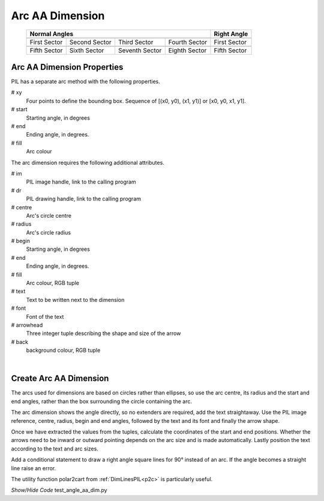 ﻿==================
Arc AA Dimension
==================

.. |10_70| image:: ../figures/aadims/arc_dim_10_70.png
    :width: 91
    :height: 91

.. |55_70| image:: ../figures/aadims/arc_dim_55_70.png
    :width: 91
    :height: 91

.. |100_70| image:: ../figures/aadims/arc_dim_100_70.png
    :width: 91
    :height: 91

.. |145_70| image:: ../figures/aadims/arc_dim_145_70.png
    :width: 91
    :height: 91

.. |190_70| image:: ../figures/aadims/arc_dim_190_70.png
    :width: 91
    :height: 91

.. |235_70| image:: ../figures/aadims/arc_dim_235_70.png
    :width: 91
    :height: 91

.. |280_70| image:: ../figures/aadims/arc_dim_280_70.png
    :width: 91
    :height: 91

.. |325_70| image:: ../figures/aadims/arc_dim_325_70.png
    :width: 91
    :height: 91

.. |10_90| image:: ../figures/aadims/arc_dim_10_90.png
    :width: 91
    :height: 91

.. |190_90| image:: ../figures/aadims/arc_dim_190_90.png
    :width: 91
    :height: 91

..


    +--------------+---------------+--------------+---------------+-----------------+
    |                      **Normal Angles**                      | **Right Angle** |
    +==============+===============+==============+===============+=================+
    |   |10_70|    |   |55_70|     |  |100_70|    |  |145_70|     |     |10_90|     |
    +--------------+---------------+--------------+---------------+-----------------+
    | First Sector | Second Sector | Third Sector | Fourth Sector |  First Sector   |
    +--------------+---------------+--------------+---------------+-----------------+
    |   |190_70|   |   |235_70|    |  |280_70|    |   |325_70|    |    |190_90|     |
    +--------------+---------------+--------------+---------------+-----------------+
    | Fifth Sector | Sixth Sector  |Seventh Sector| Eighth Sector |  Fifth Sector   |
    +--------------+---------------+--------------+---------------+-----------------+

Arc AA Dimension Properties 
-----------------------------

.. raw:: html

   <details>
   <summary><a>Show/Hide <b>arc_dim_aa</b> Attributes</a></summary>

PIL has a separate arc method with the following properties.

# xy
    Four points to define the bounding box. Sequence of [(x0, y0), (x1, y1)] 
    or [x0, y0, x1, y1].
# start
    Starting angle, in degrees
# end   
    Ending angle, in degrees.
# fill
    Arc colour

The arc dimension requires the following additional attributes.

# im 
    PIL image handle, link to the calling program
# dr
    PIL drawing handle, link to the calling program
# centre
    Arc's circle centre
# radius
    Arc's circle radius
# begin
    Starting angle, in degrees
# end   
    Ending angle, in degrees.
# fill
    Arc colour, RGB tuple    
# text
    Text to be written next to the dimension
# font
    Font of the text
# arrowhead
    Three integer tuple describing the shape and size of the arrow
# back
    background colour, RGB tuple


.. raw:: html

   </details>

|

Create Arc AA Dimension
--------------------------

The arcs used for dimensions are based on circles rather than ellipses, so
use the arc centre, its radius and the start and end angles, rather than the
box surrounding the circle containing the arc.

The arc dimension shows the angle directly, so no extenders are required, 
add the text straightaway. Use the PIL image reference, centre, radius,
begin and end angles, followed by the text and its font
and finally the arrow shape. 

Once we have extracted the values from the tuples,  
calculate the coordinates of the start and end positions. Whether the
arrows need to be inward or outward pointing depends on the arc size and is
made automatically.
Lastly position the text according to the text and arc sizes.

Add a conditional statement to draw a right angle 
square lines for 90° instead of an arc. If 
the angle becomes a straight line raise an error.

The utility function polar2cart from :ref:`DimLinesPIL<p2c>` is particularly 
useful.

.. container:: toggle

    .. container:: header

        *Show/Hide Code* test_angle_aa_dim.py

    .. literalinclude:: ../examples/aadims/test_arc_aa_dim.py